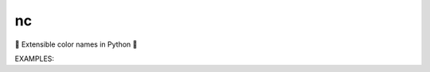 nc
====

🎨 Extensible color names in Python 🎨

EXAMPLES:

.. code-block:: python
   import nc

   for c in nc.red, nc.light_green, nc.DarkGrey, nc.puce:
       print(c, '=', *c)

    # Red = 255 0 0
    # Light green = 144 238 144
    # Dark grey = 85 85 85
    # Puce = 204 136 153

